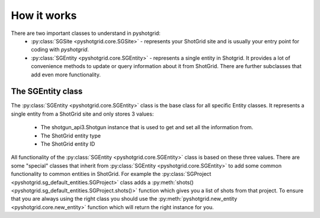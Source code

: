
How it works
============

There are two important classes to understand in pyshotgrid:
  - :py:class:`SGSite <pyshotgrid.core.SGSite>` - represents your ShotGrid site and is usually
    your entry point for coding with `pyshotgrid`.
  - :py:class:`SGEntity <pyshotgrid.core.SGEntity>` - represents a single entity in Shotgrid.
    It provides a lot of convenience methods to update or query information
    about it from ShotGrid. There are further subclasses that
    add even more functionality.

The SGEntity class
------------------

The :py:class:`SGEntity <pyshotgrid.core.SGEntity>` class is the base class for all specific
Entity classes. It represents a single entity from a ShotGrid site and only stores 3 values:

  - The shotgun_api3.Shotgun instance that is used to get and set all the information from.
  - The ShotGrid entity type
  - The ShotGrid entity ID

All functionality of the :py:class:`SGEntity <pyshotgrid.core.SGEntity>` class is based on these
three values. There are some "special" classes that inherit from
:py:class:`SGEntity <pyshotgrid.core.SGEntity>` to add some common functionality to common entities
in ShotGrid. For example the :py:class:`SGProject <pyshotgrid.sg_default_entities.SGProject>` class
adds a :py:meth:`shots() <pyshotgrid.sg_default_entities.SGProject.shots()>` function which gives
you a list of shots from that project. To ensure that you are always using the right class you
should use the :py:meth:`pyshotgrid.new_entity <pyshotgrid.core.new_entity>` function which will
return the right instance for you.
